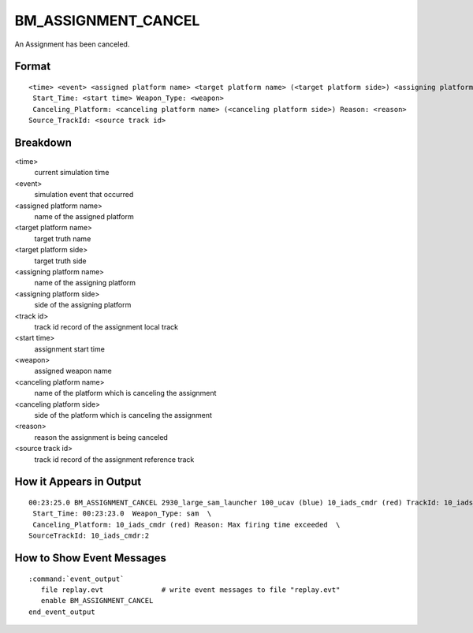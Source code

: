 .. ****************************************************************************
.. CUI//REL TO USA ONLY
..
.. The Advanced Framework for Simulation, Integration, and Modeling (AFSIM)
..
.. The use, dissemination or disclosure of data in this file is subject to
.. limitation or restriction. See accompanying README and LICENSE for details.
.. ****************************************************************************

.. _BM_ASSIGNMENT_CANCEL:

BM_ASSIGNMENT_CANCEL
--------------------

An Assignment has been canceled.

Format
======

::

 <time> <event> <assigned platform name> <target platform name> (<target platform side>) <assigning platform name> (<assigning platform side>) TrackId: <track id>
  Start_Time: <start time> Weapon_Type: <weapon>
  Canceling_Platform: <canceling platform name> (<canceling platform side>) Reason: <reason>
 Source_TrackId: <source track id>

Breakdown
=========

<time>
    current simulation time
<event>
    simulation event that occurred
<assigned platform name>
    name of the assigned platform
<target platform name>
    target truth name
<target platform side>
    target truth side
<assigning platform name>
    name of the assigning platform
<assigning platform side>
    side of the assigning platform
<track id>
    track id record of the assignment local track
<start time>
    assignment start time
<weapon>
    assigned weapon name
<canceling platform name>
    name of the platform which is canceling the assignment
<canceling platform side>
    side of the platform which is canceling the assignment
<reason>
    reason the assignment is being canceled
<source track id>
    track id record of the assignment reference track

How it Appears in Output
========================

::

 00:23:25.0 BM_ASSIGNMENT_CANCEL 2930_large_sam_launcher 100_ucav (blue) 10_iads_cmdr (red) TrackId: 10_iads_cmdr:2  \
  Start_Time: 00:23:23.0  Weapon_Type: sam  \
  Canceling_Platform: 10_iads_cmdr (red) Reason: Max firing time exceeded  \
 SourceTrackId: 10_iads_cmdr:2

How to Show Event Messages
==========================

.. parsed-literal::

  :command:`event_output`
     file replay.evt              # write event messages to file "replay.evt"
     enable BM_ASSIGNMENT_CANCEL
  end_event_output
